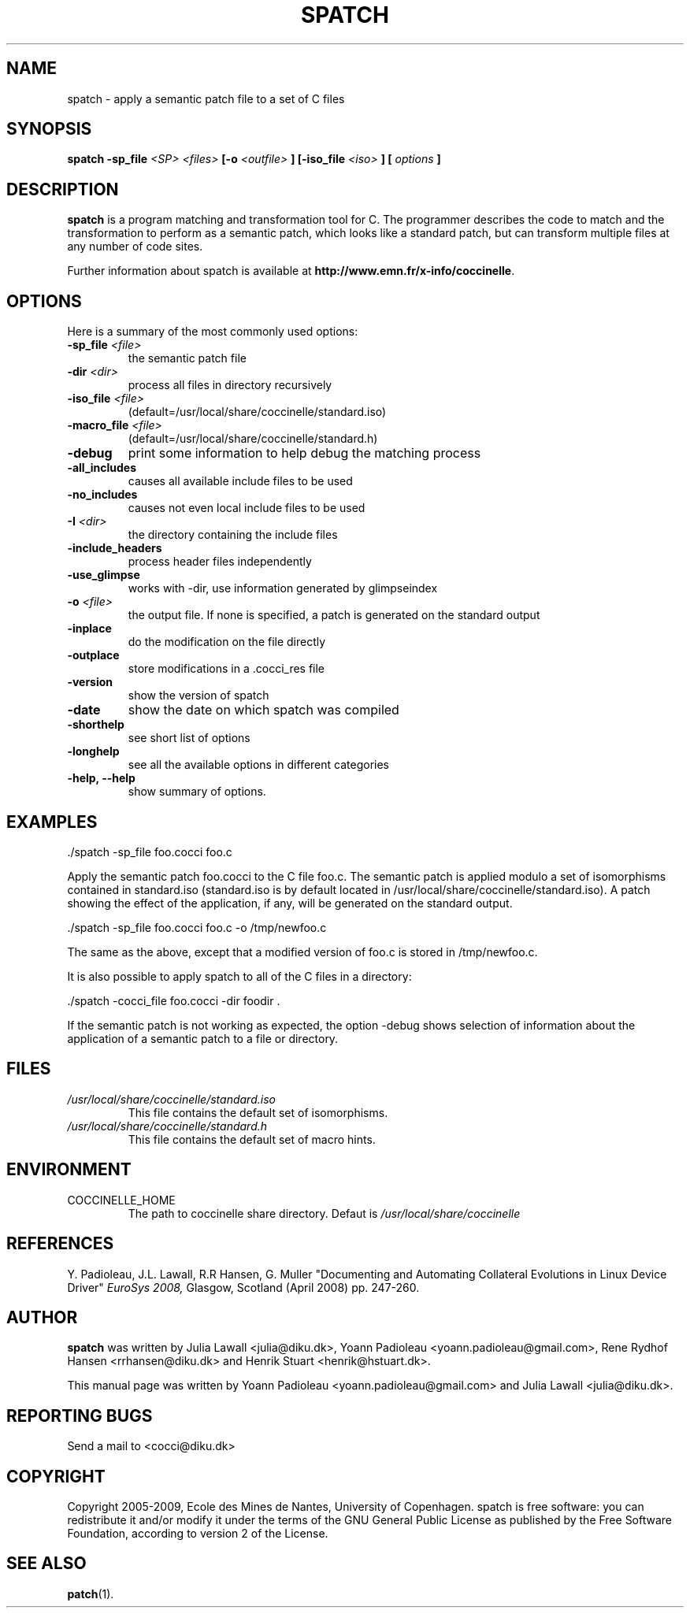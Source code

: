 .\"  -*- nroff -*-
.\" Please adjust this date whenever revising the manpage.
.TH SPATCH 1 "December 30, 2008"

.\" see http://www.fnal.gov/docs/products/ups/ReferenceManual/html/manpages.html
.\" see http://www.linuxjournal.com/article/1158
.\" see http://www.schweikhardt.net/man_page_howto.html
.\" groff -Tascii -man ./spatch.1 | more
.\"
.\" Some roff macros, for reference:
.\" .nh        disable hyphenation
.\" .hy        enable hyphenation
.\" .ad l      left justify
.\" .ad b      justify to both left and right margins
.\" .nf        disable filling
.\" .fi        enable filling
.\" .br        insert line break
.\" .sp <n>    insert n+1 empty lines
.\" for manpage-specific macros, see man(7)
.\"
.\" TeX users may be more comfortable with the \fB<whatever>\fP and
.\" \fI<whatever>\fP escape sequences to invode bold face and italics, 
.\" respectively. Also \fR for roman.
.\" pad: src: deputy man page
.SH NAME
spatch \- apply a semantic patch file to a set of C files

.SH SYNOPSIS
.B spatch
.B -sp_file
.I <SP>
.I <files>
.B [-o 
.I <outfile>
.B ] 
.B [-iso_file 
.I <iso>
.B ] 
.B [
.I options
.B ]
.\"
.SH DESCRIPTION
\fBspatch\fP is a program matching and transformation tool for C.
The programmer describes the code to match and the transformation to
perform as a semantic patch, which looks like a standard patch, but can
transform multiple files at any number of code sites.

.PP
Further information about spatch is available at
\fBhttp://www.emn.fr/x-info/coccinelle\fP.

.SH OPTIONS
Here is a summary of the most commonly used options:

.TP
.B -sp_file \fI<file>\fP
the semantic patch file
.TP
.B -dir                 \fI<dir>\fP
process all files in directory recursively
.TP
.B -iso_file            \fI<file>\fP
(default=/usr/local/share/coccinelle/standard.iso)
.TP
.B -macro_file          \fI<file>\fP
(default=/usr/local/share/coccinelle/standard.h)
.TP
.B -debug        
print some information to help debug the matching process
.TP
.B -all_includes        
causes all available include files to be used
.TP
.B -no_includes         
causes not even local include files to be used
.TP
.B -I                   \fI<dir>\fP
the directory containing the include files
.TP 
.B -include_headers     
process header files independently
.TP
.B -use_glimpse         
works with -dir, use information generated by glimpseindex
.TP
.B -o                   \fI<file>\fP
the output file. If none is specified, a patch is generated on the standard
output
.TP
.B -inplace             
do the modification on the file directly
.TP
.B -outplace            
store modifications in a .cocci_res file
.TP
.B -version             
show the version of spatch
.TP
.B -date                
show the date on which spatch was compiled
.TP
.B -shorthelp           
see short list of options
.TP
.B -longhelp            
see all the available options in different categories
.TP 
.B \-help, \-\-help             
show summary of options.



.SH EXAMPLES

  ./spatch -sp_file foo.cocci foo.c

Apply the semantic patch foo.cocci to the C file foo.c.  The semantic patch
is applied modulo a set of isomorphisms contained in standard.iso
(standard.iso is by default located in
/usr/local/share/coccinelle/standard.iso).  A patch showing the effect of
the application, if any, will be generated on the standard output.

  ./spatch -sp_file foo.cocci foo.c -o /tmp/newfoo.c

The same as the above, except that a modified version of foo.c is stored in
/tmp/newfoo.c.

It is also possible to apply spatch to all of the C files in
a directory: 

  ./spatch -cocci_file foo.cocci -dir foodir . 

If the semantic patch is not working as expected, the option -debug
shows selection of information about the application of
a semantic patch to a file or directory.

.SH FILES
.I /usr/local/share/coccinelle/standard.iso
.RS
This file contains the default set of isomorphisms.
.RE
.I /usr/local/share/coccinelle/standard.h
.RS
This file contains the default set of macro hints.

.SH ENVIRONMENT
.IP COCCINELLE_HOME
The path to coccinelle share directory. Defaut is 
.I /usr/local/share/coccinelle

.SH REFERENCES
Y. Padioleau, J.L. Lawall, R.R Hansen, G. Muller
"Documenting and Automating Collateral Evolutions in Linux Device Driver"
.I EuroSys 2008, 
Glasgow, Scotland (April 2008) pp. 247-260.

.SH AUTHOR
\fBspatch\fP was written by Julia Lawall <julia@diku.dk>, Yoann Padioleau
<yoann.padioleau@gmail.com>, Rene Rydhof Hansen <rrhansen@diku.dk> and
Henrik Stuart <henrik@hstuart.dk>.
.PP
This manual page was written by Yoann Padioleau <yoann.padioleau@gmail.com>
and Julia Lawall <julia@diku.dk>.

.SH REPORTING BUGS
Send a mail to <cocci@diku.dk>

.SH COPYRIGHT
Copyright 2005-2009, Ecole des Mines de Nantes, University of Copenhagen.
spatch is free software: you can redistribute it and/or modify
it under the terms of the GNU General Public License as published by
the Free Software Foundation, according to version 2 of the License.

.SH SEE ALSO
.BR patch (1).


